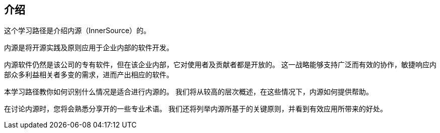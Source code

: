 == 介绍

这个学习路径是介绍内源（InnerSource）的。

内源是将开源实践及原则应用于企业内部的软件开发。

内源软件仍然是该公司的专有软件，但在该企业内部，它对使用者及贡献者都是开放的。
这一战略能够支持广泛而有效的协作，敏捷响应内部众多利益相关者多变的需求，进而产出相应的软件。

本学习路径教你如何识别什么情况是适合进行内源的。
我们将从较高的层次概述，在这些情况下，内源如何提供帮助。

在讨论内源时，您将会熟悉分享开的一些专业术语。
我们还将列举内源所基于的关键原则，并看到有效应用所带来的好处。
